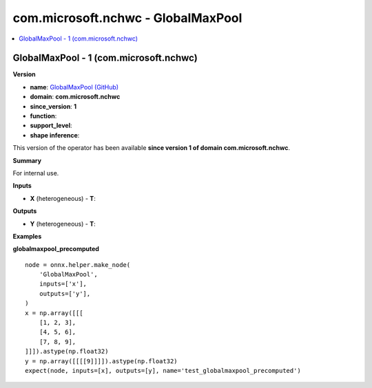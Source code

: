 
.. _l-onnx-doccom.microsoft.nchwc-GlobalMaxPool:

===================================
com.microsoft.nchwc - GlobalMaxPool
===================================

.. contents::
    :local:


.. _l-onnx-opcom-microsoft-nchwc-globalmaxpool-1:

GlobalMaxPool - 1 (com.microsoft.nchwc)
=======================================

**Version**

* **name**: `GlobalMaxPool (GitHub) <https://github.com/onnx/onnx/blob/main/docs/Operators.md#com.microsoft.nchwc.GlobalMaxPool>`_
* **domain**: **com.microsoft.nchwc**
* **since_version**: **1**
* **function**:
* **support_level**:
* **shape inference**:

This version of the operator has been available
**since version 1 of domain com.microsoft.nchwc**.

**Summary**

For internal use.

**Inputs**

* **X** (heterogeneous) - **T**:

**Outputs**

* **Y** (heterogeneous) - **T**:

**Examples**

**globalmaxpool_precomputed**

::

    node = onnx.helper.make_node(
        'GlobalMaxPool',
        inputs=['x'],
        outputs=['y'],
    )
    x = np.array([[[
        [1, 2, 3],
        [4, 5, 6],
        [7, 8, 9],
    ]]]).astype(np.float32)
    y = np.array([[[[9]]]]).astype(np.float32)
    expect(node, inputs=[x], outputs=[y], name='test_globalmaxpool_precomputed')
